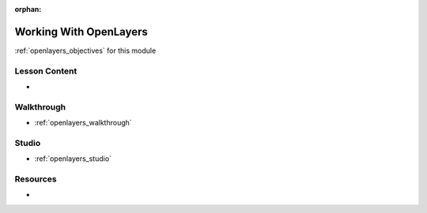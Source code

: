 :orphan:

.. _openlayers_index:

=======================
Working With OpenLayers
=======================

:ref:`openlayers_objectives` for this module

Lesson Content
==============

- 

Walkthrough
===========

- :ref:`openlayers_walkthrough`

Studio
======

- :ref:`openlayers_studio`

Resources
=========

-
